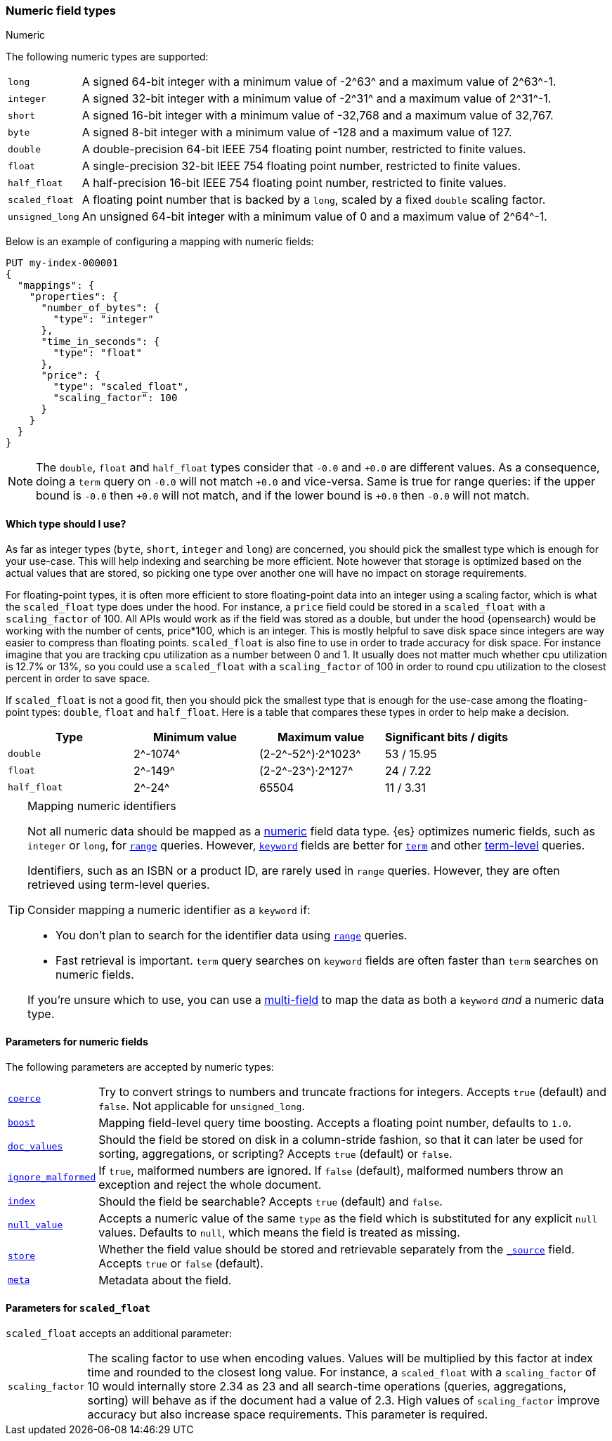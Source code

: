 [[number]]
=== Numeric field types
++++
<titleabbrev>Numeric</titleabbrev>
++++

The following numeric types are supported:

[horizontal]
`long`::         A signed 64-bit integer with a minimum value of +-2^63^+ and a maximum value of +2^63^-1+.
`integer`::      A signed 32-bit integer with a minimum value of +-2^31^+ and a maximum value of +2^31^-1+.
`short`::        A signed 16-bit integer with a minimum value of +-32,768+ and a maximum value of +32,767+.
`byte`::         A signed 8-bit integer with a minimum value of +-128+ and a maximum value of +127+.
`double`::       A double-precision 64-bit IEEE 754 floating point number, restricted to finite values.
`float`::        A single-precision 32-bit IEEE 754 floating point number, restricted to finite values.
`half_float`::   A half-precision 16-bit IEEE 754 floating point number, restricted to finite values.
`scaled_float`:: A floating point number that is backed by a `long`, scaled by a fixed `double` scaling factor.
`unsigned_long`:: An unsigned 64-bit integer with a minimum value of 0 and a maximum value of +2^64^-1+.

Below is an example of configuring a mapping with numeric fields:

[source,console]
--------------------------------------------------
PUT my-index-000001
{
  "mappings": {
    "properties": {
      "number_of_bytes": {
        "type": "integer"
      },
      "time_in_seconds": {
        "type": "float"
      },
      "price": {
        "type": "scaled_float",
        "scaling_factor": 100
      }
    }
  }
}
--------------------------------------------------

NOTE: The `double`, `float` and `half_float` types consider that `-0.0` and
`+0.0` are different values. As a consequence, doing a `term` query on
`-0.0` will not match `+0.0` and vice-versa. Same is true for range queries:
if the upper bound is `-0.0` then `+0.0` will not match, and if the lower
bound is `+0.0` then `-0.0` will not match.

==== Which type should I use?

As far as integer types (`byte`, `short`, `integer` and `long`) are concerned,
you should pick the smallest type which is enough for your use-case. This will
help indexing and searching be more efficient. Note however that storage is
optimized based on the actual values that are stored, so picking one type over
another one will have no impact on storage requirements.

For floating-point types, it is often more efficient to store floating-point
data into an integer using a scaling factor, which is what the `scaled_float`
type does under the hood. For instance, a `price` field could be stored in a
`scaled_float` with a `scaling_factor` of +100+. All APIs would work as if
the field was stored as a double, but under the hood {opensearch} would be
working with the number of cents, +price*100+, which is an integer. This is
mostly helpful to save disk space since integers are way easier to compress
than floating points. `scaled_float` is also fine to use in order to trade
accuracy for disk space. For instance imagine that you are tracking cpu
utilization as a number between +0+ and +1+. It usually does not matter much
whether cpu utilization is +12.7%+ or +13%+, so you could use a `scaled_float`
with a `scaling_factor` of +100+ in order to round cpu utilization to the
closest percent in order to save space.

If `scaled_float` is not a good fit, then you should pick the smallest type
that is enough for the use-case among the floating-point types: `double`,
`float` and `half_float`. Here is a table that compares these types in order
to help make a decision.

[cols="<,<,<,<",options="header",]
|=======================================================================
|Type |Minimum value |Maximum value |Significant bits / digits
|`double`|+2^-1074^+ |+(2-2^-52^)·2^1023^+ |+53+ / +15.95+
|`float`|+2^-149^+ |+(2-2^-23^)·2^127^+ |+24+ / +7.22+
|`half_float`|+2^-24^+ |+65504+ |+11+ / +3.31+
|=======================================================================

[TIP]
.Mapping numeric identifiers
====
// tag::map-ids-as-keyword[]
Not all numeric data should be mapped as a <<number,numeric>> field data type.
{es} optimizes numeric fields, such as `integer` or `long`, for
<<query-dsl-range-query,`range`>> queries. However, <<keyword,`keyword`>> fields
are better for <<query-dsl-term-query,`term`>> and other
<<term-level-queries,term-level>> queries.

Identifiers, such as an ISBN or a product ID, are rarely used in `range`
queries. However, they are often retrieved using term-level queries.

Consider mapping a numeric identifier as a `keyword` if:

* You don't plan to search for the identifier data using 
  <<query-dsl-range-query,`range`>> queries.
* Fast retrieval is important. `term` query searches on `keyword` fields are
  often faster than `term` searches on numeric fields.

If you're unsure which to use, you can use a <<multi-fields,multi-field>> to map
the data as both a `keyword` _and_ a numeric data type.
// end::map-ids-as-keyword[]
====

[[number-params]]
==== Parameters for numeric fields

The following parameters are accepted by numeric types:

[horizontal]

<<coerce,`coerce`>>::

    Try to convert strings to numbers and truncate fractions for integers.
    Accepts `true` (default) and `false`. Not applicable for `unsigned_long`.

<<mapping-boost,`boost`>>::

    Mapping field-level query time boosting. Accepts a floating point number, defaults
    to `1.0`.

<<doc-values,`doc_values`>>::

    Should the field be stored on disk in a column-stride fashion, so that it
    can later be used for sorting, aggregations, or scripting? Accepts `true`
    (default) or `false`.

<<ignore-malformed,`ignore_malformed`>>::

    If `true`, malformed numbers are ignored. If `false` (default), malformed
    numbers throw an exception and reject the whole document.

<<mapping-index,`index`>>::

    Should the field be searchable? Accepts `true` (default) and `false`.

<<null-value,`null_value`>>::

    Accepts a numeric value of the same `type` as the field which is
    substituted for any explicit `null` values.  Defaults to `null`, which
    means the field is treated as missing.

<<mapping-store,`store`>>::

    Whether the field value should be stored and retrievable separately from
    the <<mapping-source-field,`_source`>> field. Accepts `true` or `false`
    (default).

<<mapping-field-meta,`meta`>>::

    Metadata about the field.

[[scaled-float-params]]
==== Parameters for `scaled_float`

`scaled_float` accepts an additional parameter:

[horizontal]

`scaling_factor`::

    The scaling factor to use when encoding values. Values will be multiplied
    by this factor at index time and rounded to the closest long value. For
    instance, a `scaled_float` with a `scaling_factor` of +10+ would internally
    store +2.34+ as +23+ and all search-time operations (queries, aggregations,
    sorting) will behave as if the document had a value of +2.3+. High values
    of `scaling_factor` improve accuracy but also increase space requirements.
    This parameter is required.
